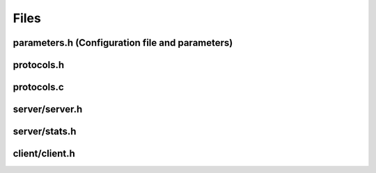 Files
=====

parameters.h (Configuration file and parameters)
------------------------------------------------

.. include-comment:: ../src/parameters.h

protocols.h
-----------

.. include-comment:: ../src/protocols.h

protocols.c
-----------

.. include-comment:: ../src/protocols.c

server/server.h
---------------

.. include-comment:: ../src/server/server.h

server/stats.h
--------------

.. include-comment:: ../src/server/stats.h

client/client.h
---------------

.. include-comment:: ../src/client/client.h

